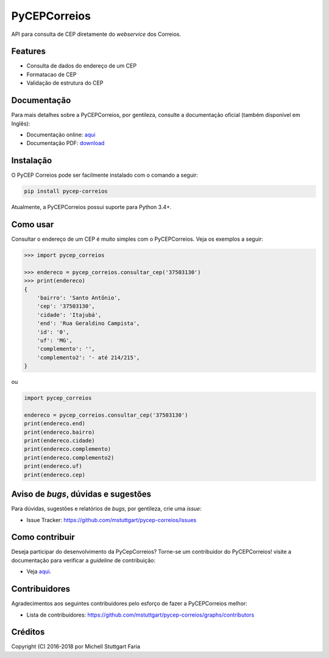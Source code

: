 =============
PyCEPCorreios
=============

.. image:: https://img.shields.io/travis/mstuttgart/pycep-correios/develop.svg?style=flat-square
    :target: https://travis-ci.org/mstuttgart/pycep-correios

.. image:: https://img.shields.io/coveralls/mstuttgart/pycep-correios/develop.svg?style=flat-square
    :target: https://coveralls.io/github/mstuttgart/pycep-correios?branch=develop

.. image:: https://landscape.io/github/mstuttgart/pycep-correios/develop/landscape.svg?style=flat-square
    :target: https://landscape.io/github/mstuttgart/pycep-correios/develop

.. image:: https://img.shields.io/pypi/v/pycep-correios.svg?style=flat-square
    :target: https://pypi.python.org/pypi/pycep-correios

.. image:: https://img.shields.io/pypi/pyversions/pycep-correios.svg?style=flat-square
    :target: https://pypi.python.org/pypi/pycep-correios

.. image:: https://img.shields.io/pypi/l/pycep-correios.svg?style=flat-square
    :target: https://github.com/mstuttgart/pycep-correios/blob/develop/LICENSE

API para consulta de CEP diretamente do *webservice* dos Correios.

Features
--------

* Consulta de dados do endereço de um CEP
* Formatacao de CEP
* Validação de estrutura do CEP

Documentação
------------

Para mais detalhes sobre a PyCEPCorreios, por gentileza, consulte a documentação oficial (também disponível em Inglẽs):

* Documentação online: `aqui <https://pycep-correios.readthedocs.io/pt/stable/>`_
* Documentação PDF: `download <https://media.readthedocs.org/pdf/pycep-correios/stable/pycep-correios.pdf>`_

Instalação
----------

O PyCEP Correios pode ser facilmente instalado com o comando a seguir:

.. code:: bash

    pip install pycep-correios

Atualmente, a PyCEPCorreios possui suporte para Python 3.4+.

Como usar
---------

Consultar o endereço de um CEP é muito simples com o PyCEPCorreios.
Veja os exemplos a seguir:

.. code-block:: python

    >>> import pycep_correios

    >>> endereco = pycep_correios.consultar_cep('37503130')
    >>> print(endereco)
    {
        'bairro': 'Santo Antônio',
        'cep': '37503130',
        'cidade': 'Itajubá',
        'end': 'Rua Geraldino Campista',
        'id': '0',
        'uf': 'MG',
        'complemento': '',
        'complemento2': '- até 214/215',
    }

ou 

.. code-block:: python

    import pycep_correios

    endereco = pycep_correios.consultar_cep('37503130')
    print(endereco.end)
    print(endereco.bairro)
    print(endereco.cidade)
    print(endereco.complemento)
    print(endereco.complemento2)
    print(endereco.uf)
    print(endereco.cep)

Aviso de *bugs*, dúvidas e sugestões
------------------------------------

Para dúvidas, sugestões e relatórios de *bugs*, por gentileza, crie uma *issue*:

- Issue Tracker: https://github.com/mstuttgart/pycep-correios/issues

Como contribuir
---------------

Deseja participar do desenvolvimento da PyCepCorreios? Torne-se um contribuidor do PyCEPCorreios!
visite a documentação para verificar a *guideline* de contribuição:

- Veja `aqui <https://pycep-correios.readthedocs.io/pt/stable/contributing.html>`_.

Contribuidores
--------------

Agradecimentos aos seguintes contribuidores pelo esforço de fazer a PyCEPCorreios
melhor:

- Lista de contribuidores: https://github.com/mstuttgart/pycep-correios/graphs/contributors


Créditos
--------

Copyright (C) 2016-2018 por Michell Stuttgart Faria
